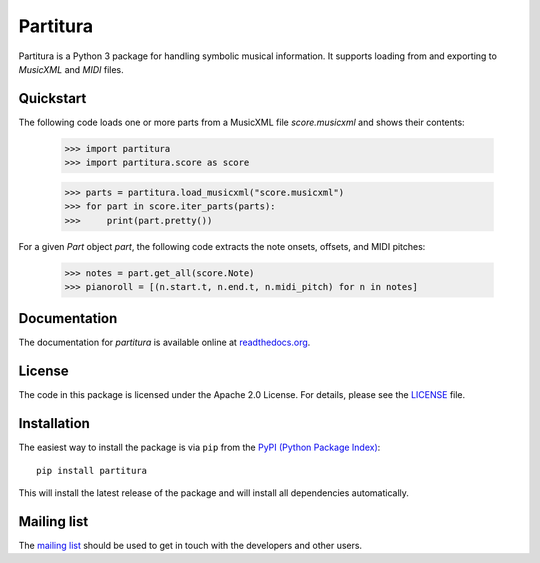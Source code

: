 =========
Partitura
=========

Partitura is a Python 3 package for handling symbolic musical information. It
supports loading from and exporting to *MusicXML* and *MIDI* files.

Quickstart
==========

The following code loads one or more parts from a MusicXML file `score.musicxml`
and shows their contents:
  
  >>> import partitura
  >>> import partitura.score as score
  
  >>> parts = partitura.load_musicxml("score.musicxml")
  >>> for part in score.iter_parts(parts):
  >>>     print(part.pretty())
    
For a given *Part* object `part`, the following code extracts the note onsets,
offsets, and MIDI pitches:

  >>> notes = part.get_all(score.Note)
  >>> pianoroll = [(n.start.t, n.end.t, n.midi_pitch) for n in notes]

Documentation
=============

The documentation for `partitura` is available online at `readthedocs.org
<https://partitura.readthedocs.io/en/latest/index.html>`_.

License
=======

The code in this package is licensed under the Apache 2.0 License. For details,
please see the `LICENSE <LICENSE>`_ file.

Installation
============

The easiest way to install the package is via ``pip`` from the `PyPI (Python
Package Index) <https://pypi.python.org/pypi>`_::

  pip install partitura

This will install the latest release of the package and will install all
dependencies automatically.

Mailing list
============

The `mailing list <https://groups.google.com/d/forum/partitura-users>`_ should be
used to get in touch with the developers and other users.

